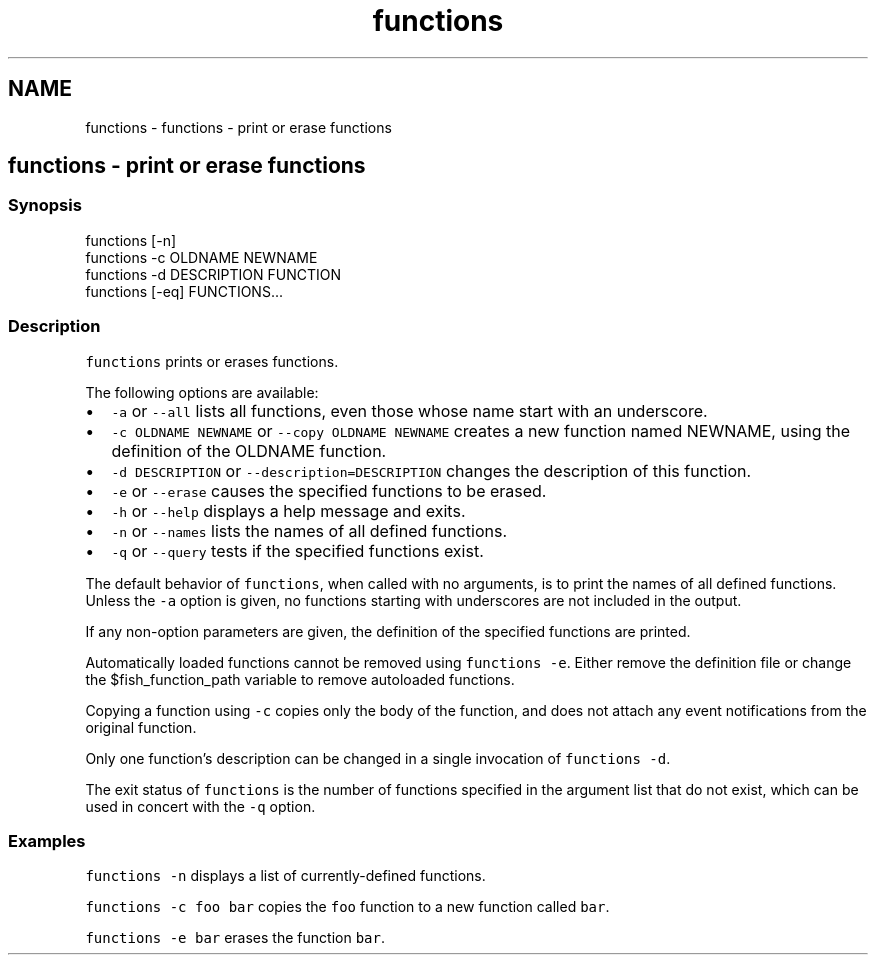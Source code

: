.TH "functions" 1 "Sat Oct 19 2013" "Version 2.0.0" "fish" \" -*- nroff -*-
.ad l
.nh
.SH NAME
functions \- functions - print or erase functions 
.SH "functions - print or erase functions"
.PP
.SS "Synopsis"
.PP
.nf
functions [-n]
functions -c OLDNAME NEWNAME
functions -d DESCRIPTION FUNCTION
functions [-eq] FUNCTIONS\&.\&.\&.
.fi
.PP
.SS "Description"
\fCfunctions\fP prints or erases functions\&.
.PP
The following options are available:
.PP
.IP "\(bu" 2
\fC-a\fP or \fC--all\fP lists all functions, even those whose name start with an underscore\&.
.IP "\(bu" 2
\fC-c OLDNAME NEWNAME\fP or \fC--copy OLDNAME NEWNAME\fP creates a new function named NEWNAME, using the definition of the OLDNAME function\&.
.IP "\(bu" 2
\fC-d DESCRIPTION\fP or \fC--description=DESCRIPTION\fP changes the description of this function\&.
.IP "\(bu" 2
\fC-e\fP or \fC--erase\fP causes the specified functions to be erased\&.
.IP "\(bu" 2
\fC-h\fP or \fC--help\fP displays a help message and exits\&.
.IP "\(bu" 2
\fC-n\fP or \fC--names\fP lists the names of all defined functions\&.
.IP "\(bu" 2
\fC-q\fP or \fC--query\fP tests if the specified functions exist\&.
.PP
.PP
The default behavior of \fCfunctions\fP, when called with no arguments, is to print the names of all defined functions\&. Unless the \fC-a\fP option is given, no functions starting with underscores are not included in the output\&.
.PP
If any non-option parameters are given, the definition of the specified functions are printed\&.
.PP
Automatically loaded functions cannot be removed using \fCfunctions -e\fP\&. Either remove the definition file or change the $fish_function_path variable to remove autoloaded functions\&.
.PP
Copying a function using \fC-c\fP copies only the body of the function, and does not attach any event notifications from the original function\&.
.PP
Only one function's description can be changed in a single invocation of \fCfunctions -d\fP\&.
.PP
The exit status of \fCfunctions\fP is the number of functions specified in the argument list that do not exist, which can be used in concert with the \fC-q\fP option\&.
.SS "Examples"
\fCfunctions -n\fP displays a list of currently-defined functions\&.
.PP
\fCfunctions -c foo bar\fP copies the \fCfoo\fP function to a new function called \fCbar\fP\&.
.PP
\fCfunctions -e bar\fP erases the function \fCbar\fP\&. 
